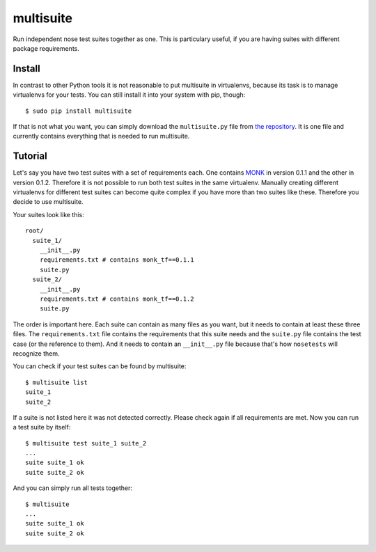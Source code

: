 multisuite
==========

Run independent nose test suites together as one. This is particulary useful,
if you are having suites with different package requirements.

Install
-------

In contrast to other Python tools it is not reasonable to put multisuite in
virtualenvs, because its task is to manage virtualenvs for your tests. You can
still install it into your system with pip, though::

    $ sudo pip install multisuite

If that is not what you want, you can simply download the ``multisuite.py``
file from `the repository <https://github.com/DFE/multisuite>`_. It is one file
and currently contains everything that is needed to run multisuite.

Tutorial
--------

Let's say you have two test suites with a set of requirements each. One
contains `MONK <https://github.com/DFE/MONK>`_ in version 0.1.1 and the other
in version 0.1.2. Therefore it is not possible to run both test suites in the
same virtualenv. Manually creating different virtualenvs for different test
suites can become quite complex if you have more than two suites like these.
Therefore you decide to use multisuite.

Your suites look like this::

    root/
      suite_1/
        __init__.py
        requirements.txt # contains monk_tf==0.1.1
        suite.py
      suite_2/
        __init__.py
        requirements.txt # contains monk_tf==0.1.2
        suite.py

The order is important here. Each suite can contain as many files as you want,
but it needs to contain at least these three files. The ``requirements.txt``
file contains the requirements that this suite needs and the ``suite.py`` file
contains the test case (or the reference to them). And it needs to contain an
``__init__.py`` file because that's how ``nosetests`` will recognize them.

You can check if your test suites can be found by multisuite::

    $ multisuite list
    suite_1
    suite_2

If a suite is not listed here it was not detected correctly. Please check again
if all requirements are met. Now you can run a test suite by itself::

    $ multisuite test suite_1 suite_2
    ...
    suite suite_1 ok
    suite suite_2 ok

And you can simply run all tests together::

    $ multisuite
    ...
    suite suite_1 ok
    suite suite_2 ok
